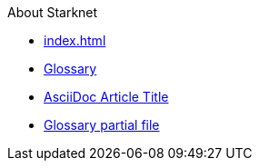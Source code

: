 About Starknet

* xref:index.adoc[]
* xref:glossary.adoc[Glossary]
* xref:1.0.0@docs-common-content:ROOT:test.adoc[AsciiDoc Article Title]
* xref:1.0.0@docs-common-content:ROOT:partial$partial_glossary.adoc[Glossary partial file]